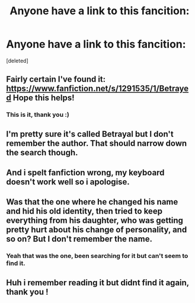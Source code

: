 #+TITLE: Anyone have a link to this fancition:

* Anyone have a link to this fancition:
:PROPERTIES:
:Score: 6
:DateUnix: 1532000456.0
:DateShort: 2018-Jul-19
:FlairText: Fic Search
:END:
[deleted]


** Fairly certain I've found it: [[https://www.fanfiction.net/s/1291535/1/Betrayed]] Hope this helps!
:PROPERTIES:
:Author: SeboFiveThousand
:Score: 5
:DateUnix: 1532007901.0
:DateShort: 2018-Jul-19
:END:

*** This is it, thank you :)
:PROPERTIES:
:Author: HPkingt
:Score: 2
:DateUnix: 1532009003.0
:DateShort: 2018-Jul-19
:END:


** I'm pretty sure it's called Betrayal but I don't remember the author. That should narrow down the search though.
:PROPERTIES:
:Author: t1mepiece
:Score: 2
:DateUnix: 1532001289.0
:DateShort: 2018-Jul-19
:END:


** And i spelt fanfiction wrong, my keyboard doesn't work well so i apologise.
:PROPERTIES:
:Author: HPkingt
:Score: 1
:DateUnix: 1532000523.0
:DateShort: 2018-Jul-19
:END:


** Was that the one where he changed his name and hid his old identity, then tried to keep everything from his daughter, who was getting pretty hurt about his change of personality, and so on? But I don't remember the name.
:PROPERTIES:
:Author: uskumru
:Score: 1
:DateUnix: 1532004830.0
:DateShort: 2018-Jul-19
:END:

*** Yeah that was the one, been searching for it but can't seem to find it.
:PROPERTIES:
:Author: HPkingt
:Score: 1
:DateUnix: 1532007129.0
:DateShort: 2018-Jul-19
:END:


** Huh i remember reading it but didnt find it again, thank you !
:PROPERTIES:
:Author: Lgamezp
:Score: 1
:DateUnix: 1532104312.0
:DateShort: 2018-Jul-20
:END:
